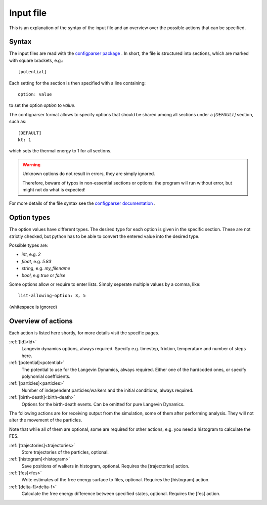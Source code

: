 .. _input:

Input file
**********

This is an explanation of the syntax of the input file and an overview over the possible actions that can be specified.


Syntax
^^^^^^

The input files are read with the `configparser package <https://docs.python.org/3/library/configparser.html>`_ .
In short, the file is structured into sections, which are marked with square brackets, e.g.::

  [potential]

Each setting for the section is then specified with a line containing::

  option: value

to set the option *option* to *value*.

The configparser format allows to specify options that should be shared among all sections under a `[DEFAULT]` section, such as::

  [DEFAULT]
  kt: 1

which sets the thermal energy to 1 for all sections.


.. warning::
  Unknown options do not result in errors, they are simply ignored.

  Therefore, beware of typos in non-essential sections or options:
  the program will run without error, but might not do what is expected!

For more details of the file syntax see the `configparser documentation <https://docs.python.org/3/library/configparser.html>`_ .


Option types
^^^^^^^^^^^^

The option values have different types.
The desired type for each option is given in the specific section.
These are not strictly checked, but python has to be able to convert the entered value into the desired type.

Possible types are:

* *int*, e.g. `2`
* *float*, e.g. `5.83`
* *string*, e.g. `my_filename`
* *bool*, e.g `true` or `false`

Some options allow or require to enter lists. Simply seperate multiple values by a comma, like::

  list-allowing-option: 3, 5

(whitespace is ignored)


Overview of actions
^^^^^^^^^^^^^^^^^^^

Each action is listed here shortly, for more details visit the specific pages.


:ref:`[ld]<ld>`
  Langevin dynamics options, always required. Specify e.g. timestep, friction, temperature and number of steps here.


:ref:`[potential]<potential>`
  The potential to use for the Langevin Dynamics, always required. Either one of the hardcoded ones, or specify polynomial coefficients.

:ref:`[particles]<particles>`
  Number of independent particles/walkers and the initial conditions, always required.

:ref:`[birth-death]<birth-death>`
  Options for the birth-death events. Can be omitted for pure Langevin Dynamics.


The following actions are for receiving output from the simulation, some of them after performing analysis.
They will not alter the movement of the particles.

Note that while all of them are optional, some are required for other actions, e.g. you need a histogram to calculate the FES.


:ref:`[trajectories]<trajectories>`
  Store trajectories of the particles, optional.

:ref:`[histogram]<histogram>`
  Save positions of walkers in histogram, optional. Requires the [trajectories] action.

:ref:`[fes]<fes>`
  Write estimates of the free energy surface to files, optional. Requires the [histogram] action.

:ref:`[delta-f]<delta-f>`
  Calculate the free energy difference between specified states, optional. Requires the [fes] action.
